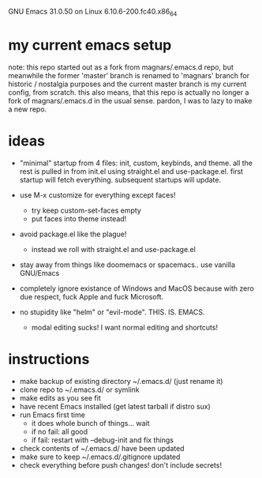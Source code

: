 GNU Emacs 31.0.50 on Linux 6.10.6-200.fc40.x86_64

* my current emacs setup
note: this repo started out as a fork from magnars/.emacs.d repo, but
meanwhile the former 'master' branch is renamed to 'magnars' branch
for historic / nostalgia purposes and the current master branch is my
current config, from scratch. this also means, that this repo is
actually no longer a fork of magnars/.emacs.d in the usual
sense. pardon, I was to lazy to make a new repo.

* ideas
- "minimal" startup from 4 files: init, custom, keybinds, and
  theme. all the rest is pulled in from init.el using straight.el and
  use-package.el. first startup will fetch everything. subsequent
  startups will update.

- use M-x customize for everything except faces!
  - try keep custom-set-faces empty
  - put faces into theme instead!

- avoid package.el like the plague!
  - instead we roll with straight.el and use-package.el

- stay away from things like doomemacs or spacemacs.. use vanilla
  GNU/Emacs

- completely ignore existance of Windows and MacOS because with zero
  due respect, fuck Apple and fuck Microsoft.

- no stupidity like "helm" or "evil-mode". THIS. IS. EMACS.
  - modal editing sucks! I want normal editing and shortcuts!

* instructions
- make backup of existing directory ~/.emacs.d/ (just rename it)
- clone repo to ~/.emacs.d/ or symlink
- make edits as you see fit
- have recent Emacs installed (get latest tarball if distro sux)
- run Emacs first time
  - it does whole bunch of things... wait
  - if no fail: all good
  - if fail: restart with --debug-init and fix things
- check contents of ~/.emacs.d/ have been updated
- make sure to keep ~/.emacs.d/.gitignore updated
- check everything before push changes! don't include secrets!
